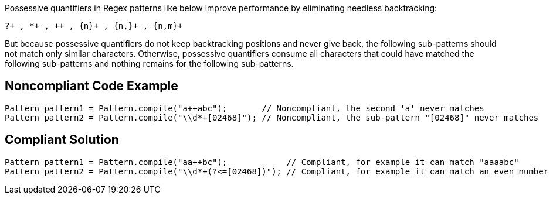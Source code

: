Possessive quantifiers in Regex patterns like below improve performance by eliminating needless backtracking:

----
?+ , *+ , ++ , {n}+ , {n,}+ , {n,m}+
----

But because possessive quantifiers do not keep backtracking positions and never give back, the following sub-patterns should not match only similar characters. Otherwise, possessive quantifiers consume all characters that could have matched the following sub-patterns and nothing remains for the following sub-patterns.


== Noncompliant Code Example

----
Pattern pattern1 = Pattern.compile("a++abc");       // Noncompliant, the second 'a' never matches
Pattern pattern2 = Pattern.compile("\\d*+[02468]"); // Noncompliant, the sub-pattern "[02468]" never matches
----


== Compliant Solution

----
Pattern pattern1 = Pattern.compile("aa++bc");            // Compliant, for example it can match "aaaabc"
Pattern pattern2 = Pattern.compile("\\d*+(?<=[02468])"); // Compliant, for example it can match an even number like "1234"
----

